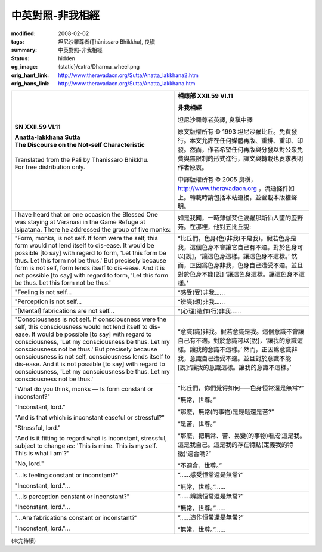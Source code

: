 中英對照-非我相經
=================

:modified: 2008-02-02
:tags: 坦尼沙羅尊者(Ṭhānissaro Bhikkhu), 良稹
:summary: 中英對照-非我相經
:status: hidden
:og_image: {static}/extra/Dharma_wheel.png
:orig_hant_link: http://www.theravadacn.org/Sutta/Anatta_lakkhana2.htm
:orig_hans_link: http://www.theravadacn.org/Sutta/Anatta_lakkhana.htm


.. role:: small
   :class: is-size-7


.. list-table::
   :class: table is-bordered is-striped is-narrow stack-th-td-on-mobile
   :widths: auto

   * - .. container:: has-text-centered

          **SN XXII.59 VI.11**

          | **Anatta-lakkhana Sutta**
          | **The Discourse on the Not-self Characteristic**
          |

          | Translated from the Pali by Thanissaro Bhikkhu.
          | For free distribution only.
          |

     - .. container:: has-text-centered

          **相應部 XXII.59 VI.11**

          **非我相經**

          坦尼沙羅尊者英譯, 良稹中譯

          原文版權所有 ©  1993 坦尼沙羅比丘。免費發行。本文允許在任何媒體再版、重排、重印、印發。然而，作者希望任何再版與分發以對公衆免費與無限制的形式進行，譯文與轉載也要求表明作者原衷。

          中譯版權所有 ©  2005 良稹，http://www.theravadacn.org ，流通條件如上。轉載時請包括本站連接，並登載本版權聲明。

   * - I have heard that on one occasion the Blessed One was staying at Varanasi in the Game Refuge at Isipatana. There he addressed the group of five monks:
     - 如是我聞，一時薄伽梵住波羅那斯仙人墜的鹿野苑。在那裡，他對五比丘說:

   * - "Form, monks, is not self. If form were the self, this form would not lend itself to dis-ease. It would be possible [to say] with regard to form, 'Let this form be thus. Let this form not be thus.' But precisely because form is not self, form lends itself to dis-ease. And it is not possible [to say] with regard to form, 'Let this form be thus. Let this form not be thus.'

     - “比丘們，色身(色)非我(不是我)。假若色身是我，這個色身不會讓它自己有不適。對於色身可以[說]，‘讓這色身這樣。讓這色身不這樣。’ 然而，正因爲色身非我，色身自己遭受不適。並且對於色身不能[說] ‘讓這色身這樣。讓這色身不這樣。’

   * - "Feeling is not self...
     - “感受\ :small:`(受)`\非我……

   * - "Perception is not self...
     - “辨識\ :small:`(想)`\非我……

   * - "[Mental] fabrications are not self...
     - “[心理]造作\ :small:`(行)`\非我……

   * - "Consciousness is not self. If consciousness were the self, this consciousness would not lend itself to dis-ease. It would be possible [to say] with regard to consciousness, 'Let my consciousness be thus. Let my consciousness not be thus.' But precisely because consciousness is not self, consciousness lends itself to dis-ease. And it is not possible [to say] with regard to consciousness, 'Let my consciousness be thus. Let my consciousness not be thus.'

     - “意識(識)非我。假若意識是我。這個意識不會讓自己有不適。對於意識可以[說]，‘讓我的意識這樣。讓我的意識不這樣。’ 然而，正因爲意識非我，意識自己遭受不適。並且對於意識不能[說]:‘讓我的意識這樣。讓我的意識不這樣。’

   * - "What do you think, monks — Is form constant or inconstant?"

       "Inconstant, lord."

       "And is that which is inconstant easeful or stressful?"

       "Stressful, lord."

       "And is it fitting to regard what is inconstant, stressful, subject to change as: 'This is mine. This is my self. This is what I am'?"

       "No, lord."

     - “比丘們，你們覺得如何─—色身恒常還是無常?”

       “無常，世尊。”

       “那麽，無常\ :small:`(的事物)`\是輕鬆還是苦?”

       “是苦，世尊。”

       “那麽，把無常、苦、易變\ :small:`(的事物)`\看成‘這是我。這是我自己。這是我的存在特點\ :small:`(定義我的特徵)`\’適合嗎?”

       “不適合，世尊。”

   * - "...Is feeling constant or inconstant?"

       "Inconstant, lord."...

     - “……感受恒常還是無常?”

       “無常，世尊。”……

   * - "...Is perception constant or inconstant?"

       "Inconstant, lord."...

     - “……辨識恒常還是無常?”

       “無常，世尊。”……

   * - "...Are fabrications constant or inconstant?"

       "Inconstant, lord."...

     - “……造作恒常還是無常?”

       “無常，世尊。”……

(未完待續)
